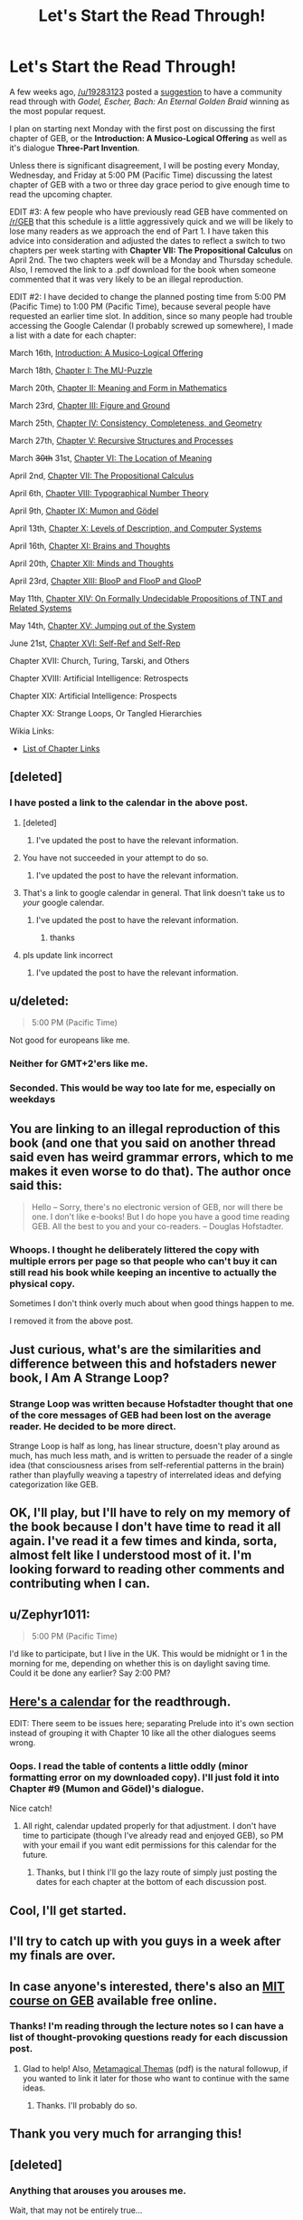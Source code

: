 #+TITLE: Let's Start the Read Through!

* Let's Start the Read Through!
:PROPERTIES:
:Author: xamueljones
:Score: 32
:DateUnix: 1426289578.0
:DateShort: 2015-Mar-14
:END:
A few weeks ago, [[/u/19283123]] posted a [[http://www.reddit.com/r/rational/comments/2w6lhw/qedu_should_we_start_community_readthrough_on/][suggestion]] to have a community read through with /Godel, Escher, Bach: An Eternal Golden Braid/ winning as the most popular request.

I plan on starting next Monday with the first post on discussing the first chapter of GEB, or the *Introduction: A Musico-Logical Offering* as well as it's dialogue *Three-Part Invention*.

Unless there is significant disagreement, I will be posting every Monday, Wednesday, and Friday at 5:00 PM (Pacific Time) discussing the latest chapter of GEB with a two or three day grace period to give enough time to read the upcoming chapter.

EDIT #3: A few people who have previously read GEB have commented on [[/r/GEB]] that this schedule is a little aggressively quick and we will be likely to lose many readers as we approach the end of Part 1. I have taken this advice into consideration and adjusted the dates to reflect a switch to two chapters per week starting with *Chapter VII: The Propositional Calculus* on April 2nd. The two chapters week will be a Monday and Thursday schedule. Also, I removed the link to a .pdf download for the book when someone commented that it was very likely to be an illegal reproduction.

EDIT #2: I have decided to change the planned posting time from 5:00 PM (Pacific Time) to 1:00 PM (Pacific Time), because several people have requested an earlier time slot. In addition, since so many people had trouble accessing the Google Calendar (I probably screwed up somewhere), I made a list with a date for each chapter:

March 16th, [[http://www.reddit.com/r/rational/comments/2z8zm5/geb_discussion_1_introduction_a_musicological/][Introduction: A Musico-Logical Offering]]

March 18th, [[http://www.reddit.com/r/rational/comments/2zhouc/geb_discussion_2_chapter_1_the_mupuzzle/][Chapter I: The MU-Puzzle]]

March 20th, [[http://www.reddit.com/r/rational/comments/2zpwl4/geb_discussion_3_chapter_2_meaning_and_form_in/][Chapter II: Meaning and Form in Mathematics]]

March 23rd, [[http://www.reddit.com/r/rational/comments/30144c/geb_discussion_4_chapter_3_figure_and_ground/][Chapter III: Figure and Ground]]

March 25th, [[http://www.reddit.com/r/rational/comments/30a22q/geb_discussion_5_chapter_4_consistency/][Chapter IV: Consistency, Completeness, and Geometry]]

March 27th, [[http://www.reddit.com/r/rational/comments/30iexp/geb_discussion_6_chapter_5_recursive_structures/][Chapter V: Recursive Structures and Processes]]

March +30th+ 31st, [[http://www.reddit.com/r/rational/comments/30y3sf/geb_discussion_7_chapter_6_the_location_of_meaning/][Chapter VI: The Location of Meaning]]

April 2nd, [[http://www.reddit.com/r/rational/comments/317qqd/geb_discussion_8_chapter_7_the_propositional/][Chapter VII: The Propositional Calculus]]

April 6th, [[http://www.reddit.com/r/rational/comments/31nra2/geb_discussion_9_chapter_8_typographical_number/][Chapter VIII: Typographical Number Theory]]

April 9th, [[http://www.reddit.com/r/rational/comments/320w69/geb_discussion_10_chapter_9_mumon_and_g%C3%B6del/][Chapter IX: Mumon and Gödel]]

April 13th, [[http://www.reddit.com/r/rational/comments/32l5ab/geb_discussion_11_chapter_10_levels_of/][Chapter X: Levels of Description, and Computer Systems]]

April 16th, [[http://www.reddit.com/r/rational/comments/32tmv5/geb_discussion_12_chapter_11_brains_and_thoughts/][Chapter XI: Brains and Thoughts]]

April 20th, [[http://www.reddit.com/r/rational/comments/33dmiu/geb_discussion_13_chapter_12_minds_and_thoughts/][Chapter XII: Minds and Thoughts]]

April 23rd, [[http://www.reddit.com/r/rational/comments/33o97k/geb_discussion_14_chapter_13_bloop_and_floop_and/][Chapter XIII: BlooP and FlooP and GlooP]]

May 11th, [[http://www.reddit.com/r/rational/comments/35mjwy/geb_discussion_15_chapter_14_on_formally/][Chapter XIV: On Formally Undecidable Propositions of TNT and Related Systems]]

May 14th, [[http://www.reddit.com/r/rational/comments/364gsj/geb_discussion_16_chapter_15_jumping_out_of_the/][Chapter XV: Jumping out of the System]]

June 21st, [[http://www.reddit.com/r/rational/comments/3andzl/geb_discussion_17_chapter_16_selfref_and_selfrep/][Chapter XVI: Self-Ref and Self-Rep]]

Chapter XVII: Church, Turing, Tarski, and Others

Chapter XVIII: Artificial Intelligence: Retrospects

Chapter XIX: Artificial Intelligence: Prospects

Chapter XX: Strange Loops, Or Tangled Hierarchies

Wikia Links:

- [[http://godel-escher-bach.wikia.com/wiki/G%C3%B6del,_Escher,_Bach_Wiki][List of Chapter Links]]


** [deleted]
:PROPERTIES:
:Score: 5
:DateUnix: 1426299381.0
:DateShort: 2015-Mar-14
:END:

*** I have posted a link to the calendar in the above post.
:PROPERTIES:
:Author: xamueljones
:Score: 2
:DateUnix: 1426302490.0
:DateShort: 2015-Mar-14
:END:

**** [deleted]
:PROPERTIES:
:Score: 6
:DateUnix: 1426303881.0
:DateShort: 2015-Mar-14
:END:

***** I've updated the post to have the relevant information.
:PROPERTIES:
:Author: xamueljones
:Score: 0
:DateUnix: 1426362352.0
:DateShort: 2015-Mar-14
:END:


**** You have not succeeded in your attempt to do so.
:PROPERTIES:
:Author: VorpalAuroch
:Score: 6
:DateUnix: 1426307587.0
:DateShort: 2015-Mar-14
:END:

***** I've updated the post to have the relevant information.
:PROPERTIES:
:Author: xamueljones
:Score: 0
:DateUnix: 1426362365.0
:DateShort: 2015-Mar-14
:END:


**** That's a link to google calendar in general. That link doesn't take us to /your/ google calendar.
:PROPERTIES:
:Author: riddle_n_plus_one
:Score: 4
:DateUnix: 1426309151.0
:DateShort: 2015-Mar-14
:END:

***** I've updated the post to have the relevant information.
:PROPERTIES:
:Author: xamueljones
:Score: 0
:DateUnix: 1426362358.0
:DateShort: 2015-Mar-14
:END:

****** thanks
:PROPERTIES:
:Author: riddle_n_plus_one
:Score: 1
:DateUnix: 1426446228.0
:DateShort: 2015-Mar-15
:END:


**** pls update link incorrect
:PROPERTIES:
:Author: Merdinus
:Score: 1
:DateUnix: 1426353498.0
:DateShort: 2015-Mar-14
:END:

***** I've updated the post to have the relevant information.
:PROPERTIES:
:Author: xamueljones
:Score: 0
:DateUnix: 1426362362.0
:DateShort: 2015-Mar-14
:END:


** u/deleted:
#+begin_quote
  5:00 PM (Pacific Time)
#+end_quote

Not good for europeans like me.
:PROPERTIES:
:Score: 5
:DateUnix: 1426327548.0
:DateShort: 2015-Mar-14
:END:

*** Neither for GMT+2'ers like me.
:PROPERTIES:
:Score: 6
:DateUnix: 1426343014.0
:DateShort: 2015-Mar-14
:END:


*** Seconded. This would be way too late for me, especially on weekdays
:PROPERTIES:
:Author: Zephyr1011
:Score: 5
:DateUnix: 1426343089.0
:DateShort: 2015-Mar-14
:END:


** You are linking to an illegal reproduction of this book (and one that you said on another thread said even has weird grammar errors, which to me makes it even worse to do that). The author once said this:

#+begin_quote
  Hello -- Sorry, there's no electronic version of GEB, nor will there be one. I don't like e-books! But I do hope you have a good time reading GEB. All the best to you and your co-readers. -- Douglas Hofstadter.
#+end_quote
:PROPERTIES:
:Author: saurik
:Score: 3
:DateUnix: 1426985530.0
:DateShort: 2015-Mar-22
:END:

*** Whoops. I thought he deliberately littered the copy with multiple errors per page so that people who can't buy it can still read his book while keeping an incentive to actually the physical copy.

Sometimes I don't think overly much about when good things happen to me.

I removed it from the above post.
:PROPERTIES:
:Author: xamueljones
:Score: 1
:DateUnix: 1426995788.0
:DateShort: 2015-Mar-22
:END:


** Just curious, what's are the similarities and difference between this and hofstaders newer book, I Am A Strange Loop?
:PROPERTIES:
:Author: flame7926
:Score: 3
:DateUnix: 1426315159.0
:DateShort: 2015-Mar-14
:END:

*** Strange Loop was written because Hofstadter thought that one of the core messages of GEB had been lost on the average reader. He decided to be more direct.

Strange Loop is half as long, has linear structure, doesn't play around as much, has much less math, and is written to persuade the reader of a single idea (that consciousness arises from self-referential patterns in the brain) rather than playfully weaving a tapestry of interrelated ideas and defying categorization like GEB.
:PROPERTIES:
:Author: JulianHyde
:Score: 1
:DateUnix: 1426477808.0
:DateShort: 2015-Mar-16
:END:


** OK, I'll play, but I'll have to rely on my memory of the book because I don't have time to read it all again. I've read it a few times and kinda, sorta, almost felt like I understood most of it. I'm looking forward to reading other comments and contributing when I can.
:PROPERTIES:
:Author: MoralRelativity
:Score: 2
:DateUnix: 1426319478.0
:DateShort: 2015-Mar-14
:END:


** u/Zephyr1011:
#+begin_quote
  5:00 PM (Pacific Time)
#+end_quote

I'd like to participate, but I live in the UK. This would be midnight or 1 in the morning for me, depending on whether this is on daylight saving time. Could it be done any earlier? Say 2:00 PM?
:PROPERTIES:
:Author: Zephyr1011
:Score: 2
:DateUnix: 1426342245.0
:DateShort: 2015-Mar-14
:END:


** [[https://www.google.com/calendar/embed?src=sbb8kfqbi5h2tiitp48cav939k%40group.calendar.google.com&ctz=America/Los_Angeles][Here's a calendar]] for the readthrough.

EDIT: There seem to be issues here; separating Prelude into it's own section instead of grouping it with Chapter 10 like all the other dialogues seems wrong.
:PROPERTIES:
:Author: PlainDealingVillain
:Score: 2
:DateUnix: 1426368801.0
:DateShort: 2015-Mar-15
:END:

*** Oops. I read the table of contents a little oddly (minor formatting error on my downloaded copy). I'll just fold it into Chapter #9 (Mumon and Gödel)'s dialogue.

Nice catch!
:PROPERTIES:
:Author: xamueljones
:Score: 1
:DateUnix: 1426372025.0
:DateShort: 2015-Mar-15
:END:

**** All right, calendar updated properly for that adjustment. I don't have time to participate (though I've already read and enjoyed GEB), so PM with your email if you want edit permissions for this calendar for the future.
:PROPERTIES:
:Author: PlainDealingVillain
:Score: 1
:DateUnix: 1426400545.0
:DateShort: 2015-Mar-15
:END:

***** Thanks, but I think I'll go the lazy route of simply just posting the dates for each chapter at the bottom of each discussion post.
:PROPERTIES:
:Author: xamueljones
:Score: 0
:DateUnix: 1426441894.0
:DateShort: 2015-Mar-15
:END:


** Cool, I'll get started.
:PROPERTIES:
:Author: literallyhere
:Score: 2
:DateUnix: 1426384710.0
:DateShort: 2015-Mar-15
:END:


** I'll try to catch up with you guys in a week after my finals are over.
:PROPERTIES:
:Author: Darth_Hobbes
:Score: 2
:DateUnix: 1426389093.0
:DateShort: 2015-Mar-15
:END:


** In case anyone's interested, there's also an [[http://ocw.mit.edu/high-school/humanities-and-social-sciences/godel-escher-bach][MIT course on GEB]] available free online.
:PROPERTIES:
:Author: JulianHyde
:Score: 2
:DateUnix: 1426393081.0
:DateShort: 2015-Mar-15
:END:

*** Thanks! I'm reading through the lecture notes so I can have a list of thought-provoking questions ready for each discussion post.
:PROPERTIES:
:Author: xamueljones
:Score: 1
:DateUnix: 1426472453.0
:DateShort: 2015-Mar-16
:END:

**** Glad to help! Also, [[https://ia801007.us.archive.org/22/items/MetamagicalThemas/Metamagical%20Themas%2C%20Hofstadter.pdf][Metamagical Themas]] (pdf) is the natural followup, if you wanted to link it later for those who want to continue with the same ideas.
:PROPERTIES:
:Author: JulianHyde
:Score: 1
:DateUnix: 1426473255.0
:DateShort: 2015-Mar-16
:END:

***** Thanks. I'll probably do so.
:PROPERTIES:
:Author: xamueljones
:Score: 1
:DateUnix: 1426479441.0
:DateShort: 2015-Mar-16
:END:


** Thank you very much for arranging this!
:PROPERTIES:
:Score: 2
:DateUnix: 1426439228.0
:DateShort: 2015-Mar-15
:END:


** [deleted]
:PROPERTIES:
:Score: 1
:DateUnix: 1426300607.0
:DateShort: 2015-Mar-14
:END:

*** Anything that arouses you arouses me.

Wait, that may not be entirely true...
:PROPERTIES:
:Author: analogkid01
:Score: 1
:DateUnix: 1426313863.0
:DateShort: 2015-Mar-14
:END:


** Can you post a link to an online version of the book
:PROPERTIES:
:Author: Articanine
:Score: 1
:DateUnix: 1426305325.0
:DateShort: 2015-Mar-14
:END:

*** [[http://www.physixfan.com/wp-content/files/GEBen.pdf]]

You're welcome.
:PROPERTIES:
:Score: 2
:DateUnix: 1426340663.0
:DateShort: 2015-Mar-14
:END:


*** Well, I certainly couldn't /post/ one, but I assure you that if you search for "Goedel Escher Bach mobi/pdf/$FORMAT" and one other word beginning with "T" on Google, you will find ways of getting the book.
:PROPERTIES:
:Score: 2
:DateUnix: 1426343247.0
:DateShort: 2015-Mar-14
:END:


** Posted an invitation at over [[/r/GEB]] [[http://www.reddit.com/r/GEB/comments/2z89nm/2015_read_through_at_rrational/][here]], if some of you could upvote it it's more likely that some of them will see it (the sub has 3,7k readers, but is mostly dead so I doubt many check it).
:PROPERTIES:
:Author: polardoge
:Score: 1
:DateUnix: 1426512336.0
:DateShort: 2015-Mar-16
:END:
